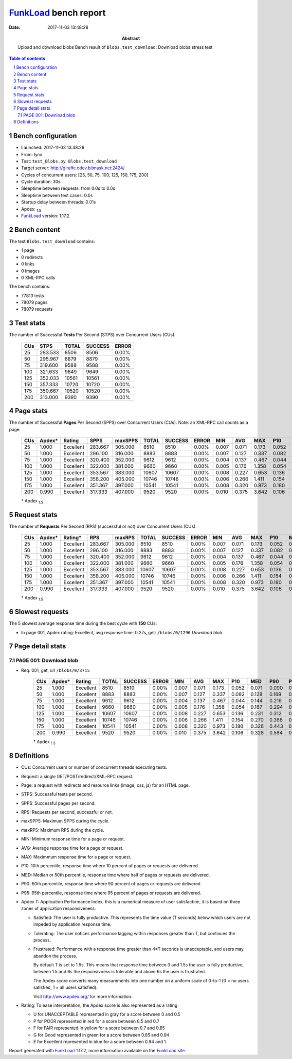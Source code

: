 ======================
FunkLoad_ bench report
======================


:date: 2017-11-03 13:48:28
:abstract: Upload and download blobs
           Bench result of ``Blobs.test_download``: 
           Download blobs stress test

.. _FunkLoad: http://funkload.nuxeo.org/
.. sectnum::    :depth: 2
.. contents:: Table of contents
.. |APDEXT| replace:: \ :sub:`1.5`

Bench configuration
-------------------

* Launched: 2017-11-03 13:48:28
* From: lynx
* Test: ``test_Blobs.py Blobs.test_download``
* Target server: http://giraffe.cdev.bitmask.net:2424/
* Cycles of concurrent users: [25, 50, 75, 100, 125, 150, 175, 200]
* Cycle duration: 30s
* Sleeptime between requests: from 0.0s to 0.0s
* Sleeptime between test cases: 0.0s
* Startup delay between threads: 0.01s
* Apdex: |APDEXT|
* FunkLoad_ version: 1.17.2


Bench content
-------------

The test ``Blobs.test_download`` contains: 

* 1 page
* 0 redirects
* 0 links
* 0 images
* 0 XML-RPC calls

The bench contains:

* 77813 tests
* 78079 pages
* 78079 requests


Test stats
----------

The number of Successful **Tests** Per Second (STPS) over Concurrent Users (CUs).

 .. image:: tests.png

 ================== ================== ================== ================== ==================
                CUs               STPS              TOTAL            SUCCESS              ERROR
 ================== ================== ================== ================== ==================
                 25            283.533               8506               8506             0.00%
                 50            295.967               8879               8879             0.00%
                 75            319.600               9588               9588             0.00%
                100            321.633               9649               9649             0.00%
                125            352.033              10561              10561             0.00%
                150            357.333              10720              10720             0.00%
                175            350.667              10520              10520             0.00%
                200            313.000               9390               9390             0.00%
 ================== ================== ================== ================== ==================



Page stats
----------

The number of Successful **Pages** Per Second (SPPS) over Concurrent Users (CUs).
Note: an XML-RPC call counts as a page.

 .. image:: pages_spps.png
 .. image:: pages.png

 ================== ================== ================== ================== ================== ================== ================== ================== ================== ================== ================== ================== ================== ================== ==================
                CUs             Apdex*             Rating               SPPS            maxSPPS              TOTAL            SUCCESS              ERROR                MIN                AVG                MAX                P10                MED                P90                P95
 ================== ================== ================== ================== ================== ================== ================== ================== ================== ================== ================== ================== ================== ================== ==================
                 25              1.000          Excellent            283.667            305.000               8510               8510             0.00%              0.007              0.071              0.173              0.052              0.071              0.090              0.096
                 50              1.000          Excellent            296.100            316.000               8883               8883             0.00%              0.007              0.127              0.337              0.082              0.128              0.169              0.182
                 75              1.000          Excellent            320.400            352.000               9612               9612             0.00%              0.004              0.137              0.467              0.044              0.144              0.216              0.238
                100              1.000          Excellent            322.000            381.000               9660               9660             0.00%              0.005              0.176              1.358              0.054              0.167              0.294              0.371
                125              1.000          Excellent            353.567            383.000              10607              10607             0.00%              0.008              0.227              0.653              0.136              0.231              0.312              0.339
                150              1.000          Excellent            358.200            405.000              10746              10746             0.00%              0.006              0.266              1.411              0.154              0.270              0.368              0.398
                175              1.000          Excellent            351.367            397.000              10541              10541             0.00%              0.008              0.320              0.973              0.180              0.326              0.443              0.482
                200              0.990          Excellent            317.333            407.000               9520               9520             0.00%              0.010              0.375              3.642              0.106              0.328              0.584              0.659
 ================== ================== ================== ================== ================== ================== ================== ================== ================== ================== ================== ================== ================== ================== ==================

 \* Apdex |APDEXT|

Request stats
-------------

The number of **Requests** Per Second (RPS) (successful or not) over Concurrent Users (CUs).

 .. image:: requests_rps.png
 .. image:: requests.png
 .. image:: time_rps.png

 ================== ================== ================== ================== ================== ================== ================== ================== ================== ================== ================== ================== ================== ================== ==================
                CUs             Apdex*            Rating*                RPS             maxRPS              TOTAL            SUCCESS              ERROR                MIN                AVG                MAX                P10                MED                P90                P95
 ================== ================== ================== ================== ================== ================== ================== ================== ================== ================== ================== ================== ================== ================== ==================
                 25              1.000          Excellent            283.667            305.000               8510               8510             0.00%              0.007              0.071              0.173              0.052              0.071              0.090              0.096
                 50              1.000          Excellent            296.100            316.000               8883               8883             0.00%              0.007              0.127              0.337              0.082              0.128              0.169              0.182
                 75              1.000          Excellent            320.400            352.000               9612               9612             0.00%              0.004              0.137              0.467              0.044              0.144              0.216              0.238
                100              1.000          Excellent            322.000            381.000               9660               9660             0.00%              0.005              0.176              1.358              0.054              0.167              0.294              0.371
                125              1.000          Excellent            353.567            383.000              10607              10607             0.00%              0.008              0.227              0.653              0.136              0.231              0.312              0.339
                150              1.000          Excellent            358.200            405.000              10746              10746             0.00%              0.006              0.266              1.411              0.154              0.270              0.368              0.398
                175              1.000          Excellent            351.367            397.000              10541              10541             0.00%              0.008              0.320              0.973              0.180              0.326              0.443              0.482
                200              0.990          Excellent            317.333            407.000               9520               9520             0.00%              0.010              0.375              3.642              0.106              0.328              0.584              0.659
 ================== ================== ================== ================== ================== ================== ================== ================== ================== ================== ================== ================== ================== ================== ==================

 \* Apdex |APDEXT|

Slowest requests
----------------

The 5 slowest average response time during the best cycle with **150** CUs:

* In page 001, Apdex rating: Excellent, avg response time: 0.27s, get: ``/blobs/0/1296``
  `Download blob`

Page detail stats
-----------------


PAGE 001: Download blob
~~~~~~~~~~~~~~~~~~~~~~~

* Req: 001, get, url ``/blobs/0/3715``

     .. image:: request_001.001.png

     ================== ================== ================== ================== ================== ================== ================== ================== ================== ================== ================== ================== ==================
                    CUs             Apdex*             Rating              TOTAL            SUCCESS              ERROR                MIN                AVG                MAX                P10                MED                P90                P95
     ================== ================== ================== ================== ================== ================== ================== ================== ================== ================== ================== ================== ==================
                     25              1.000          Excellent               8510               8510             0.00%              0.007              0.071              0.173              0.052              0.071              0.090              0.096
                     50              1.000          Excellent               8883               8883             0.00%              0.007              0.127              0.337              0.082              0.128              0.169              0.182
                     75              1.000          Excellent               9612               9612             0.00%              0.004              0.137              0.467              0.044              0.144              0.216              0.238
                    100              1.000          Excellent               9660               9660             0.00%              0.005              0.176              1.358              0.054              0.167              0.294              0.371
                    125              1.000          Excellent              10607              10607             0.00%              0.008              0.227              0.653              0.136              0.231              0.312              0.339
                    150              1.000          Excellent              10746              10746             0.00%              0.006              0.266              1.411              0.154              0.270              0.368              0.398
                    175              1.000          Excellent              10541              10541             0.00%              0.008              0.320              0.973              0.180              0.326              0.443              0.482
                    200              0.990          Excellent               9520               9520             0.00%              0.010              0.375              3.642              0.106              0.328              0.584              0.659
     ================== ================== ================== ================== ================== ================== ================== ================== ================== ================== ================== ================== ==================

     \* Apdex |APDEXT|

Definitions
-----------

* CUs: Concurrent users or number of concurrent threads executing tests.
* Request: a single GET/POST/redirect/XML-RPC request.
* Page: a request with redirects and resource links (image, css, js) for an HTML page.
* STPS: Successful tests per second.
* SPPS: Successful pages per second.
* RPS: Requests per second, successful or not.
* maxSPPS: Maximum SPPS during the cycle.
* maxRPS: Maximum RPS during the cycle.
* MIN: Minimum response time for a page or request.
* AVG: Average response time for a page or request.
* MAX: Maximmum response time for a page or request.
* P10: 10th percentile, response time where 10 percent of pages or requests are delivered.
* MED: Median or 50th percentile, response time where half of pages or requests are delivered.
* P90: 90th percentile, response time where 90 percent of pages or requests are delivered.
* P95: 95th percentile, response time where 95 percent of pages or requests are delivered.
* Apdex T: Application Performance Index,
  this is a numerical measure of user satisfaction, it is based
  on three zones of application responsiveness:

  - Satisfied: The user is fully productive. This represents the
    time value (T seconds) below which users are not impeded by
    application response time.

  - Tolerating: The user notices performance lagging within
    responses greater than T, but continues the process.

  - Frustrated: Performance with a response time greater than 4*T
    seconds is unacceptable, and users may abandon the process.

    By default T is set to 1.5s. This means that response time between 0
    and 1.5s the user is fully productive, between 1.5 and 6s the
    responsivness is tolerable and above 6s the user is frustrated.

    The Apdex score converts many measurements into one number on a
    uniform scale of 0-to-1 (0 = no users satisfied, 1 = all users
    satisfied).

    Visit http://www.apdex.org/ for more information.
* Rating: To ease interpretation, the Apdex score is also represented
  as a rating:

  - U for UNACCEPTABLE represented in gray for a score between 0 and 0.5

  - P for POOR represented in red for a score between 0.5 and 0.7

  - F for FAIR represented in yellow for a score between 0.7 and 0.85

  - G for Good represented in green for a score between 0.85 and 0.94

  - E for Excellent represented in blue for a score between 0.94 and 1.


Report generated with FunkLoad_ 1.17.2, more information available on the `FunkLoad site <http://funkload.nuxeo.org/#benching>`_.